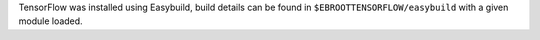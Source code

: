 TensorFlow was installed using Easybuild, build details can be found in ``$EBROOTTENSORFLOW/easybuild`` with a given module loaded.
